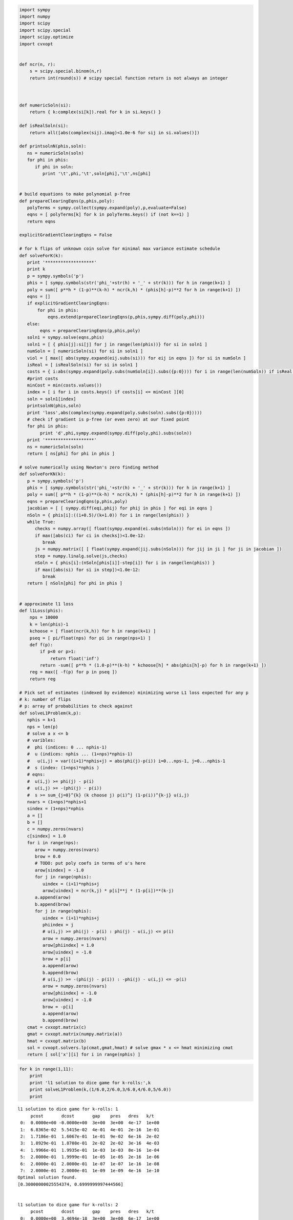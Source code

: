 
.. code:: python

    import sympy
    import numpy
    import scipy
    import scipy.special
    import scipy.optimize
    import cvxopt
    
    
    def ncr(n, r):
        s = scipy.special.binom(n,r)
        return int(round(s)) # scipy special function return is not always an integer
    
    
    
    def numericSoln(si):
        return { k:complex(si[k]).real for k in si.keys() }
    
    def isRealSoln(si):
        return all([abs(complex(sij).imag)<1.0e-6 for sij in si.values()])
    
    def printsolnN(phis,soln):
       ns = numericSoln(soln)
       for phi in phis:
          if phi in soln:
             print '\t',phi,'\t',soln[phi],'\t',ns[phi]
    
    
    # build equations to make polynomial p-free
    def prepareClearingEqns(p,phis,poly):
       polyTerms = sympy.collect(sympy.expand(poly),p,evaluate=False)
       eqns = [ polyTerms[k] for k in polyTerms.keys() if (not k==1) ]
       return eqns
    
    explicitGradientClearingEqns = False
    
    # for k flips of unknown coin solve for minimal max variance estimate schedule
    def solveForK(k):
       print '*******************'
       print k
       p = sympy.symbols('p')
       phis = [ sympy.symbols(str('phi_'+str(h) + '_' + str(k))) for h in range(k+1) ]
       poly = sum([ p**h * (1-p)**(k-h) * ncr(k,h) * (phis[h]-p)**2 for h in range(k+1) ])
       eqns = []
       if explicitGradientClearingEqns:
           for phi in phis:
               eqns.extend(prepareClearingEqns(p,phis,sympy.diff(poly,phi)))
       else:
            eqns = prepareClearingEqns(p,phis,poly)
       soln1 = sympy.solve(eqns,phis)
       soln1 = [ { phis[j]:si[j] for j in range(len(phis))} for si in soln1 ]
       numSoln = [ numericSoln(si) for si in soln1 ]
       viol = [ max([ abs(sympy.expand(eij.subs(si))) for eij in eqns ]) for si in numSoln ]
       isReal = [ isRealSoln(si) for si in soln1 ]
       costs = { i:abs(sympy.expand(poly.subs(numSoln[i]).subs({p:0}))) for i in range(len(numSoln)) if isReal[i] and viol[i]<1.0e-8 }
       #print costs
       minCost = min(costs.values())
       index = [ i for i in costs.keys() if costs[i] <= minCost ][0]
       soln = soln1[index]
       printsolnN(phis,soln)
       print 'loss',abs(complex(sympy.expand(poly.subs(soln).subs({p:0}))))
       # check if gradient is p-free (or even zero) at our fixed point
       for phi in phis:
            print 'd',phi,sympy.expand(sympy.diff(poly,phi).subs(soln))
       print '*******************'
       ns = numericSoln(soln)
       return [ ns[phi] for phi in phis ]
    
    # solve numerically using Newton's zero finding method
    def solveForKN(k):
       p = sympy.symbols('p')
       phis = [ sympy.symbols(str('phi_'+str(h) + '_' + str(k))) for h in range(k+1) ]
       poly = sum([ p**h * (1-p)**(k-h) * ncr(k,h) * (phis[h]-p)**2 for h in range(k+1) ])
       eqns = prepareClearingEqns(p,phis,poly)
       jacobian = [ [ sympy.diff(eqi,phij) for phij in phis ] for eqi in eqns ]
       nSoln = { phis[i]:((i+0.5)/(k+1.0)) for i in range(len(phis)) }
       while True:
          checks = numpy.array([ float(sympy.expand(ei.subs(nSoln))) for ei in eqns ])
          if max([abs(ci) for ci in checks])<1.0e-12:
             break
          js = numpy.matrix([ [ float(sympy.expand(jij.subs(nSoln))) for jij in ji ] for ji in jacobian ])
          step = numpy.linalg.solve(js,checks)
          nSoln = { phis[i]:(nSoln[phis[i]]-step[i]) for i in range(len(phis)) }
          if max([abs(si) for si in step])<1.0e-12:
             break
       return [ nSoln[phi] for phi in phis ]
    
    
    # approximate l1 loss
    def l1Loss(phis):
        nps = 10000
        k = len(phis)-1
        kchoose = [ float(ncr(k,h)) for h in range(k+1) ]
        pseq = [ pi/float(nps) for pi in range(nps+1) ]
        def f(p):
            if p<0 or p>1:
                return float('inf')
            return -sum([ p**h * (1.0-p)**(k-h) * kchoose[h] * abs(phis[h]-p) for h in range(k+1) ])
        reg = max([ -f(p) for p in pseq ])
        return reg
    
    # Pick set of estimates (indexed by evidence) minimizing worse L1 loss expected for any p
    # k: number of flips
    # p: array of probabilities to check against
    def solveL1Problem(k,p):
       nphis = k+1
       nps = len(p)
       # solve a x <= b 
       # varibles: 
       #  phi (indices: 0 ... nphis-1)
       #  u (indices: nphis ... (1+nps)*nphis-1) 
       #   u(i,j) = var((i+1)*nphis+j) = abs(phi(j)-p(i)) i=0...nps-1, j=0...nphis-1
       #  s (index: (1+nps)*nphis )
       # eqns: 
       #  u(i,j) >= phi(j) - p(i)
       #  u(i,j) >= -(phi(j) - p(i))
       #  s >= sum_{j=0}^{k} (k choose j) p(i)^j (1-p(i))^{k-j} u(i,j)
       nvars = (1+nps)*nphis+1
       sindex = (1+nps)*nphis
       a = []
       b = []
       c = numpy.zeros(nvars)
       c[sindex] = 1.0
       for i in range(nps):
          arow = numpy.zeros(nvars)
          brow = 0.0
          # TODO: put poly coefs in terms of u's here
          arow[sindex] = -1.0
          for j in range(nphis):
             uindex = (i+1)*nphis+j
             arow[uindex] = ncr(k,j) * p[i]**j * (1-p[i])**(k-j)
          a.append(arow)
          b.append(brow)
          for j in range(nphis):
             uindex = (i+1)*nphis+j
             phiindex = j
             # u(i,j) >= phi(j) - p(i) : phi(j) - u(i,j) <= p(i)
             arow = numpy.zeros(nvars)
             arow[phiindex] = 1.0
             arow[uindex] = -1.0 
             brow = p[i]
             a.append(arow)
             b.append(brow)
             # u(i,j) >= -(phi(j) - p(i)) : -phi(j) - u(i,j) <= -p(i)
             arow = numpy.zeros(nvars)
             arow[phiindex] = -1.0
             arow[uindex] = -1.0 
             brow = -p[i]
             a.append(arow)
             b.append(brow)
       cmat = cvxopt.matrix(c)
       gmat = cvxopt.matrix(numpy.matrix(a))
       hmat = cvxopt.matrix(b)
       sol = cvxopt.solvers.lp(cmat,gmat,hmat) # solve gmax * x <= hmat minimizing cmat
       return [ sol['x'][i] for i in range(nphis) ]
.. code:: python

    for k in range(1,11):
        print
        print 'l1 solution to dice game for k-rolls:',k
        print solveL1Problem(k,(1/6.0,2/6.0,3/6.0,4/6.0,5/6.0))
        print

.. parsed-literal::

    
    l1 solution to dice game for k-rolls: 1
         pcost       dcost       gap    pres   dres   k/t
     0:  0.0000e+00 -0.0000e+00  3e+00  3e+00  4e-17  1e+00
     1:  6.8365e-02  5.5415e-02  4e-01  4e-01  2e-16  1e-01
     2:  1.7186e-01  1.6067e-01  1e-01  9e-02  6e-16  2e-02
     3:  1.8929e-01  1.8708e-01  2e-02  2e-02  3e-16  4e-03
     4:  1.9966e-01  1.9935e-01  1e-03  1e-03  8e-16  1e-04
     5:  2.0000e-01  1.9999e-01  1e-05  1e-05  2e-16  1e-06
     6:  2.0000e-01  2.0000e-01  1e-07  1e-07  1e-16  1e-08
     7:  2.0000e-01  2.0000e-01  1e-09  1e-09  4e-16  1e-10
    Optimal solution found.
    [0.30000000025554374, 0.6999999997444566]
    
    
    l1 solution to dice game for k-rolls: 2
         pcost       dcost       gap    pres   dres   k/t
     0:  0.0000e+00  3.4694e-18  3e+00  3e+00  6e-17  1e+00
     1:  6.5039e-02  4.6507e-02  3e-01  3e-01  7e-17  1e-01
     2:  1.4330e-01  1.3491e-01  8e-02  7e-02  6e-16  2e-02
     3:  1.5546e-01  1.5396e-01  1e-02  1e-02  3e-16  2e-03
     4:  1.6152e-01  1.6147e-01  3e-04  3e-04  5e-16  4e-05
     5:  1.6162e-01  1.6161e-01  3e-06  3e-06  8e-16  4e-07
     6:  1.6162e-01  1.6162e-01  3e-08  3e-08  3e-16  4e-09
    Optimal solution found.
    [0.24242424302874568, 0.5000000000000001, 0.7575757569712543]
    
    
    l1 solution to dice game for k-rolls: 3
         pcost       dcost       gap    pres   dres   k/t
     0:  0.0000e+00 -0.0000e+00  3e+00  3e+00  2e-16  1e+00
     1:  6.2325e-02  3.9812e-02  3e-01  3e-01  2e-16  1e-01
     2:  1.3201e-01  1.2463e-01  5e-02  4e-02  5e-16  1e-02
     3:  1.4100e-01  1.3969e-01  9e-03  7e-03  3e-16  1e-03
     4:  1.4247e-01  1.4244e-01  2e-04  2e-04  1e-16  4e-05
     5:  1.4250e-01  1.4250e-01  2e-06  2e-06  5e-16  4e-07
     6:  1.4250e-01  1.4250e-01  2e-08  2e-08  7e-16  4e-09
    Optimal solution found.
    [0.21326372456875095, 0.4055813337386639, 0.5944186662613358, 0.7867362754312486]
    
    
    l1 solution to dice game for k-rolls: 4
         pcost       dcost       gap    pres   dres   k/t
     0:  0.0000e+00 -0.0000e+00  3e+00  3e+00  2e-16  1e+00
     1:  6.0667e-02  3.5061e-02  3e-01  3e-01  4e-16  8e-02
     2:  1.1455e-01  1.0648e-01  6e-02  5e-02  2e-16  1e-02
     3:  1.1779e-01  1.1671e-01  8e-03  7e-03  1e-16  2e-03
     4:  1.1980e-01  1.1939e-01  3e-03  2e-03  2e-16  5e-04
     5:  1.2018e-01  1.2015e-01  1e-04  1e-04  3e-16  2e-05
     6:  1.2020e-01  1.2020e-01  1e-06  1e-06  3e-16  2e-07
     7:  1.2020e-01  1.2020e-01  1e-08  1e-08  3e-16  2e-09
    Optimal solution found.
    [0.18090056258036638, 0.3393724694222323, 0.5000000000000001, 0.6606275305777679, 0.8190994374196339]
    
    
    l1 solution to dice game for k-rolls: 5
         pcost       dcost       gap    pres   dres   k/t
     0:  0.0000e+00 -0.0000e+00  3e+00  3e+00  5e-17  1e+00
     1:  5.9402e-02  3.1387e-02  3e-01  2e-01  4e-17  7e-02
     2:  1.1087e-01  1.0344e-01  5e-02  4e-02  4e-16  9e-03
     3:  1.1615e-01  1.1552e-01  4e-03  3e-03  3e-16  7e-04
     4:  1.1723e-01  1.1721e-01  1e-04  1e-04  4e-16  2e-05
     5:  1.1726e-01  1.1726e-01  1e-06  1e-06  3e-16  2e-07
     6:  1.1726e-01  1.1726e-01  1e-08  1e-08  1e-16  2e-09
    Optimal solution found.
    [0.1666666679120835, 0.31363825687472796, 0.4388931407533862, 0.5611068592466135, 0.6863617431252718, 0.8333333320879164]
    
    
    l1 solution to dice game for k-rolls: 6
         pcost       dcost       gap    pres   dres   k/t
     0:  0.0000e+00 -0.0000e+00  3e+00  2e+00  6e-17  1e+00
     1:  5.7623e-02  2.8077e-02  3e-01  2e-01  3e-16  6e-02
     2:  1.0540e-01  9.8070e-02  4e-02  3e-02  2e-16  6e-03
     3:  1.0957e-01  1.0823e-01  7e-03  5e-03  2e-16  8e-04
     4:  1.0981e-01  1.0974e-01  3e-04  3e-04  4e-16  4e-05
     5:  1.0984e-01  1.0984e-01  2e-05  1e-05  9e-16  2e-06
     6:  1.0984e-01  1.0984e-01  2e-07  1e-07  5e-16  2e-08
     7:  1.0984e-01  1.0984e-01  2e-09  1e-09  1e-15  2e-10
    Optimal solution found.
    [0.16666666730865295, 0.28107652422298335, 0.37545804980738867, 0.5000000000000001, 0.6245419501926115, 0.7189234757770168, 0.8333333326913472]
    
    
    l1 solution to dice game for k-rolls: 7
         pcost       dcost       gap    pres   dres   k/t
     0:  0.0000e+00 -3.4694e-18  3e+00  2e+00  2e-16  1e+00
     1:  5.6143e-02  2.5408e-02  3e-01  2e-01  2e-16  6e-02
     2:  9.7364e-02  8.8361e-02  6e-02  4e-02  5e-16  9e-03
     3:  1.0179e-01  1.0027e-01  9e-03  7e-03  3e-16  1e-03
     4:  1.0258e-01  1.0246e-01  7e-04  5e-04  5e-16  9e-05
     5:  1.0263e-01  1.0262e-01  2e-05  2e-05  6e-16  3e-06
     6:  1.0263e-01  1.0263e-01  9e-07  7e-07  5e-16  1e-07
     7:  1.0263e-01  1.0263e-01  9e-09  7e-09  5e-16  1e-09
    Optimal solution found.
    [0.16666667287996162, 0.2512907979501617, 0.33333333332531573, 0.47159960134070655, 0.5284003986592932, 0.6666666666746841, 0.7487092020498383, 0.8333333271200383]
    
    
    l1 solution to dice game for k-rolls: 8
         pcost       dcost       gap    pres   dres   k/t
     0:  0.0000e+00 -3.4694e-18  3e+00  2e+00  5e-17  1e+00
     1:  5.5087e-02  2.3295e-02  3e-01  2e-01  2e-16  5e-02
     2:  9.1334e-02  8.1445e-02  6e-02  5e-02  1e-16  1e-02
     3:  9.5502e-02  9.3153e-02  1e-02  1e-02  1e-16  2e-03
     4:  9.7543e-02  9.7053e-02  3e-03  2e-03  2e-16  4e-04
     5:  9.7710e-02  9.7684e-02  1e-04  1e-04  4e-16  2e-05
     6:  9.7726e-02  9.7725e-02  6e-06  5e-06  3e-16  8e-07
     7:  9.7727e-02  9.7727e-02  3e-07  2e-07  3e-16  4e-08
     8:  9.7727e-02  9.7727e-02  3e-09  2e-09  3e-16  4e-10
    Optimal solution found.
    [0.16666666883414588, 0.2167982497001822, 0.3333333337225, 0.4063670201486248, 0.5000000000000001, 0.5936329798513752, 0.6666666662774999, 0.7832017502998181, 0.8333333311658542]
    
    
    l1 solution to dice game for k-rolls: 9
         pcost       dcost       gap    pres   dres   k/t
     0:  0.0000e+00  5.5511e-16  1e+02  2e+00  1e+01  1e+00
     1:  9.7659e-01  8.9137e-01  8e+00  2e-01  1e+00  6e-03
     2:  2.6575e-01  2.5759e-01  5e-01  3e-02  2e-01  4e-03
     3:  1.1844e-01  1.1687e-01  1e-01  6e-03  3e-02  8e-04
     4:  9.2710e-02  9.2481e-02  1e-02  8e-04  5e-03  1e-04
     5:  9.0232e-02  9.0176e-02  3e-03  2e-04  1e-03  2e-05
     6:  8.9177e-02  8.9175e-02  9e-05  7e-06  4e-05  6e-07
     7:  8.9138e-02  8.9138e-02  2e-06  1e-07  7e-07  6e-09
     8:  8.9137e-02  8.9137e-02  2e-08  2e-09  1e-08  7e-11
    Optimal solution found.
    [0.16666666901939065, 0.17839485069204533, 0.3333333327163272, 0.3381984815899826, 0.4999999992904852, 0.500000000709515, 0.6618015184100173, 0.6666666672836729, 0.821605149307955, 0.8333333309806096]
    
    
    l1 solution to dice game for k-rolls: 10
         pcost       dcost       gap    pres   dres   k/t
     0:  0.0000e+00  2.2204e-16  2e+02  2e+00  2e+01  1e+00
     1:  1.0170e+00  9.2831e-01  9e+00  2e-01  1e+00  6e-03
     2:  2.8916e-01  2.7987e-01  7e-01  3e-02  2e-01  4e-03
     3:  1.2382e-01  1.2178e-01  1e-01  8e-03  5e-02  1e-03
     4:  9.4357e-02  9.3999e-02  2e-02  1e-03  8e-03  1e-04
     5:  8.8715e-02  8.8680e-02  2e-03  1e-04  7e-04  1e-05
     6:  8.8019e-02  8.8018e-02  4e-05  3e-06  2e-05  1e-07
     7:  8.7998e-02  8.7998e-02  7e-07  5e-08  3e-07  1e-09
     8:  8.7998e-02  8.7998e-02  9e-09  7e-10  4e-09  1e-11
    Optimal solution found.
    [0.1666666665277379, 0.16666666707806083, 0.3113782073030002, 0.33333333320176733, 0.4385708699611848, 0.4999999999999999, 0.5614291300388151, 0.6666666667982325, 0.6886217926969996, 0.8333333329219391, 0.833333333472262]
    


.. code:: python

    k=2
    print 'analytic l2 solution for k=',k
    nSoln = solveForK(k)
    print nSoln
    print 'approximate numeric l1 solution for k=',k
    initialLoss = l1Loss(nSoln)
    print 'initial l1 loss',initialLoss
    nSoln[1] = 0.55
    print nSoln
    adjLoss = l1Loss(nSoln)
    print 'adjusted l1 loss',adjLoss
    print 'difference',initialLoss-adjLoss


.. parsed-literal::

    analytic l2 solution for k= 2
    *******************
    2
    	phi_0_2 	-1/2 + sqrt(2)/2 	0.207106781187
    	phi_1_2 	1/2 	0.5
    	phi_2_2 	-sqrt(2)/2 + 3/2 	0.792893218813
    loss 0.0428932188135
    d phi_0_2 -2*p**3 + sqrt(2)*p**2 + 3*p**2 - 2*sqrt(2)*p - 1 + sqrt(2)
    d phi_1_2 4*p**3 - 6*p**2 + 2*p
    d phi_2_2 -2*p**3 - sqrt(2)*p**2 + 3*p**2
    *******************
    [0.20710678118654752, 0.5, 0.7928932188134524]
    approximate numeric l1 solution for k= 2
    initial l1 loss 0.207106781187
    [0.20710678118654752, 0.55, 0.7928932188134524]
    adjusted l1 loss 0.207106781187
    difference 0.0


.. code:: python

    for k in range(1,5):
        print
        print 'analytic l2 solution for k=',k
        solveForK(k)
        print 'numeric l2 solution for k=',k
        nSoln = solveForKN(k)
        print nSoln
        print

.. parsed-literal::

    
    analytic l2 solution for k= 1
    *******************
    1
    	phi_0_1 	1/4 	0.25
    	phi_1_1 	3/4 	0.75
    loss 0.0625
    d phi_0_1 2*p**2 - 5*p/2 + 1/2
    d phi_1_1 -2*p**2 + 3*p/2
    *******************
    numeric l2 solution for k= 1
    [0.25, 0.75]
    
    
    analytic l2 solution for k= 2
    *******************
    2
    	phi_0_2 	-1/2 + sqrt(2)/2 	0.207106781187
    	phi_1_2 	1/2 	0.5
    	phi_2_2 	-sqrt(2)/2 + 3/2 	0.792893218813
    loss 0.0428932188135
    d phi_0_2 -2*p**3 + sqrt(2)*p**2 + 3*p**2 - 2*sqrt(2)*p - 1 + sqrt(2)
    d phi_1_2 4*p**3 - 6*p**2 + 2*p
    d phi_2_2 -2*p**3 - sqrt(2)*p**2 + 3*p**2
    *******************
    numeric l2 solution for k= 2
    [0.20710678118654738, 0.49999999999999983, 0.79289321881345221]
    
    
    analytic l2 solution for k= 3
    *******************
    3
    	phi_0_3 	-1/4 + sqrt(3)/4 	0.183012701892
    	phi_1_3 	sqrt(3)/12 + 1/4 	0.394337567297
    	phi_2_3 	-sqrt(3)/12 + 3/4 	0.605662432703
    	phi_3_3 	-sqrt(3)/4 + 5/4 	0.816987298108
    loss 0.0334936490539
    d phi_0_3 2*p**4 - 11*p**3/2 - sqrt(3)*p**3/2 + 3*sqrt(3)*p**2/2 + 9*p**2/2 - 3*sqrt(3)*p/2 - p/2 - 1/2 + sqrt(3)/2
    d phi_1_3 -6*p**4 + sqrt(3)*p**3/2 + 27*p**3/2 - 9*p**2 - sqrt(3)*p**2 + sqrt(3)*p/2 + 3*p/2
    d phi_2_3 6*p**4 - 21*p**3/2 + sqrt(3)*p**3/2 - sqrt(3)*p**2/2 + 9*p**2/2
    d phi_3_3 -2*p**4 - sqrt(3)*p**3/2 + 5*p**3/2
    *******************
    numeric l2 solution for k= 3
    [0.18301270189221974, 0.39433756729740699, 0.60566243270259423, 0.8169872981077817]
    
    
    analytic l2 solution for k= 4
    *******************
    4
    	phi_0_4 	1/6 	0.166666666667
    	phi_1_4 	1/3 	0.333333333333
    	phi_2_4 	1/2 	0.5
    	phi_3_4 	2/3 	0.666666666667
    	phi_4_4 	5/6 	0.833333333333
    loss 0.0277777777778
    d phi_0_4 -2*p**5 + 25*p**4/3 - 40*p**3/3 + 10*p**2 - 10*p/3 + 1/3
    d phi_1_4 8*p**5 - 80*p**4/3 + 32*p**3 - 16*p**2 + 8*p/3
    d phi_2_4 -12*p**5 + 30*p**4 - 24*p**3 + 6*p**2
    d phi_3_4 8*p**5 - 40*p**4/3 + 16*p**3/3
    d phi_4_4 -2*p**5 + 5*p**4/3
    *******************
    numeric l2 solution for k= 4
    [0.16666666666666657, 0.33333333333333298, 0.49999999999999928, 0.66666666666666574, 0.83333333333333226]
    


.. code:: python

    for k in range(5,11):
        print 'numeric l2 solution for k=',k
        print solveForKN(k)

.. parsed-literal::

    numeric l2 solution for k= 5
    [0.15450849718749732, 0.29270509831249841, 0.43090169943749956, 0.56909830056250077, 0.70729490168750231, 0.84549150281250485]
    numeric l2 solution for k= 6
    [0.14494897427875081, 0.26329931618583163, 0.38164965809291207, 0.49999999999999173, 0.61835034190706983, 0.736700683814145, 0.85505102572121505]
    numeric l2 solution for k= 7
    [0.13714594258870808, 0.24081853042050227, 0.344491118252296, 0.44816370608408912, 0.55183629391588152, 0.65550888174767297, 0.75918146957946298, 0.86285405741124843]
    numeric l2 solution for k= 8
    [0.13060193748186366, 0.22295145311139491, 0.31530096874092589, 0.40765048437045631, 0.49999999999998584, 0.59234951562951332, 0.68469903125903675, 0.77704854688855263, 0.8693980625180614]
    numeric l2 solution for k= 9
    [0.12499999999993124, 0.20833333333325538, 0.29166666666657692, 0.37499999999989464, 0.45833333333320636, 0.54166666666650842, 0.62499999999979383, 0.70833333333304671, 0.79166666666622476, 0.87499999999922329]
    numeric l2 solution for k= 10
    [0.12012653667611538, 0.19610122934092272, 0.27207592200573305, 0.3480506146705476, 0.42402530733536842, 0.50000000000019862, 0.5759746926650432, 0.65194938532990943, 0.72792407799480374, 0.80389877065973081, 0.87987346332470762]

